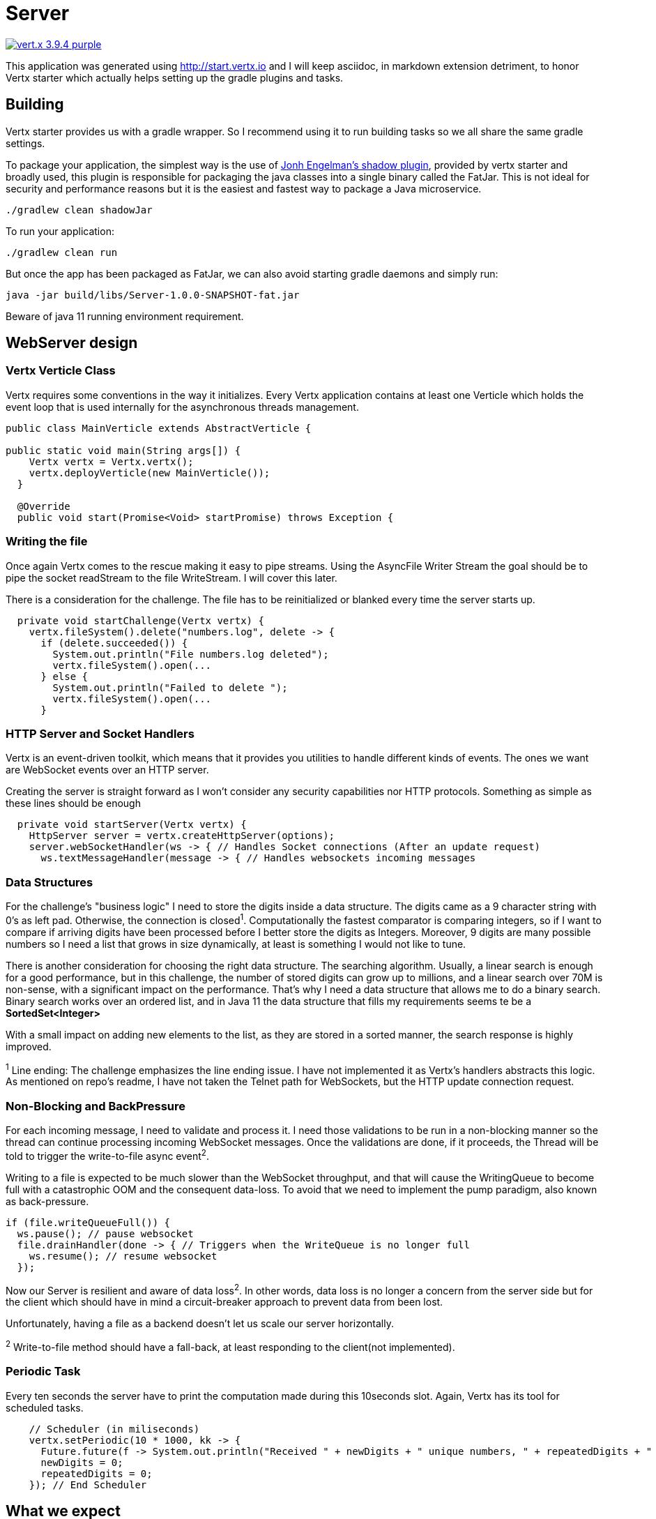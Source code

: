= Server

image:https://img.shields.io/badge/vert.x-3.9.4-purple.svg[link="https://vertx.io"]

This application was generated using http://start.vertx.io and I will keep asciidoc, in markdown extension detriment, to honor Vertx starter which actually helps setting up the gradle plugins and tasks.

== Building

Vertx starter provides us with a gradle wrapper. So I recommend using it to run building tasks so we all share the same gradle settings.

To package your application, the simplest way is the use of
https://github.com/johnrengelman/shadow[Jonh Engelman's shadow plugin], provided by vertx starter and broadly used, this plugin is responsible for packaging the java classes into a single binary called the FatJar. This is not ideal for security and performance reasons but it is the easiest and fastest way to package a Java microservice.
```
./gradlew clean shadowJar

```

To run your application:
```
./gradlew clean run
```

But once the app has been packaged as FatJar, we can also avoid starting gradle daemons and simply run:
```
java -jar build/libs/Server-1.0.0-SNAPSHOT-fat.jar
```
Beware of java 11 running environment requirement.

== WebServer design
=== Vertx Verticle Class
Vertx requires some conventions in the way it initializes. Every Vertx application contains at least one Verticle which holds the event loop that is used internally for the asynchronous threads management.

[source,java]
-----------------
public class MainVerticle extends AbstractVerticle {

public static void main(String args[]) {
    Vertx vertx = Vertx.vertx();
    vertx.deployVerticle(new MainVerticle());
  }

  @Override
  public void start(Promise<Void> startPromise) throws Exception {
-----------------

=== Writing the file
Once again Vertx comes to the rescue making it easy to pipe streams. Using the AsyncFile Writer Stream the goal should be to pipe the socket readStream to the file WriteStream. I will cover this later.

There is a consideration for the challenge. The file has to be reinitialized or blanked every time the server starts up.
[source,java]
-----------------
  private void startChallenge(Vertx vertx) {
    vertx.fileSystem().delete("numbers.log", delete -> {
      if (delete.succeeded()) {
        System.out.println("File numbers.log deleted");
        vertx.fileSystem().open(...
      } else {
        System.out.println("Failed to delete ");
        vertx.fileSystem().open(...
      }
-----------------

=== HTTP Server and Socket Handlers
Vertx is an event-driven toolkit, which means that it provides you utilities to handle different kinds of events. The ones we want are WebSocket events over an HTTP server.

Creating the server is straight forward as I won't consider any security capabilities nor HTTP protocols.
Something as simple as these lines should be enough
[source,java]
-----------------
  private void startServer(Vertx vertx) {
    HttpServer server = vertx.createHttpServer(options);
    server.webSocketHandler(ws -> { // Handles Socket connections (After an update request)
      ws.textMessageHandler(message -> { // Handles websockets incoming messages
-----------------
=== Data Structures
For the challenge's "business logic" I need to store the digits inside a data structure. The digits came as a 9 character string with 0's as left pad. Otherwise, the connection is closed^1^. Computationally the fastest comparator is comparing integers, so if I want to compare if arriving digits have been processed before I better store the digits as Integers. Moreover, 9 digits are many possible numbers so I need a list that grows in size dynamically, at least is something I would not like to tune.

There is another consideration for choosing the right data structure. The searching algorithm. Usually, a linear search is enough for a good performance, but in this challenge, the number of stored digits can grow up to millions, and a linear search over 70M is non-sense, with a significant impact on the performance. That's why I need a data structure that allows me to do a binary search. Binary search works over an ordered list, and in Java 11 the data structure that fills my requirements seems te be a *SortedSet<Integer>*

With a small impact on adding new elements to the list, as they are stored in a sorted manner, the search response is highly improved.

^1^ Line ending: The challenge emphasizes the line ending issue. I have not implemented it as Vertx's handlers abstracts this logic. As mentioned on repo's readme, I have not taken the Telnet path for WebSockets, but the HTTP update connection request.

=== Non-Blocking and BackPressure
For each incoming message, I need to validate and process it. I need those validations to be run in a non-blocking manner so the thread can continue processing incoming WebSocket messages. Once the validations are done, if it proceeds, the Thread will be told to trigger the write-to-file async event^2^.

Writing to a file is expected to be much slower than the WebSocket throughput, and that will cause the WritingQueue to become full with a catastrophic OOM and the consequent data-loss. To avoid that we need to implement the pump paradigm, also known as back-pressure.
[source,java]
-----------------
if (file.writeQueueFull()) {
  ws.pause(); // pause websocket
  file.drainHandler(done -> { // Triggers when the WriteQueue is no longer full
    ws.resume(); // resume websocket
  });
-----------------
Now our Server is resilient and aware of data loss^2^. In other words, data loss is no longer a concern from the server side but for the client which should have in mind a circuit-breaker approach to prevent data from been lost.

Unfortunately, having a file as a backend doesn't let us scale our server horizontally.

^2^ Write-to-file method should have a fall-back, at least responding to the client(not implemented).

=== Periodic Task
Every ten seconds the server have to print the computation made during this 10seconds slot. Again, Vertx has its tool for scheduled tasks.
[source,java]
-----------------
    // Scheduler (in miliseconds)
    vertx.setPeriodic(10 * 1000, kk -> {
      Future.future(f -> System.out.println("Received " + newDigits + " unique numbers, " + repeatedDigits + " duplicates. Unique Total: " + fileDigits.stream().count() + " Connections: " + connections));
      newDigits = 0;
      repeatedDigits = 0;
    }); // End Scheduler
-----------------

== What we expect
I will describe how I've been testing the service, but you can do it your way. Actually while developing I have been using JetBrains IntelliJ.

Start the server
```
$ java -jar Server/build/libs/Server-1.0.0-SNAPSHOT-fat.jar
File numbers.log deleted
File Created
Server is now listening on port 4000
Received 0 unique numbers, 0 duplicates. Unique Total: 0 Connections: 0
Received 0 unique numbers, 0 duplicates. Unique Total: 0 Connections: 0
```
Start the Clients
```
$ vertx run .\src\main\java\com\nrelic\MainVerticle.java --instances 5
SLF4J: Failed to load class "org.slf4j.impl.StaticLoggerBinder".
SLF4J: Defaulting to no-operation (NOP) logger implementation
SLF4J: See http://www.slf4j.org/codes.html#StaticLoggerBinder for further details.
Connected socket
Connected socket
Connected socket
Connected socket
Connected socket
```
Don't worry about the SLF4J errors as is vertx cli cluster matters that don't bother us.

Come back to the server console
```
...
BackPressure
BackPressure
BackPressure
BackPressure
BackPressure
BackPressure
Received 301389 unique numbers, 77 duplicates. Unique Total: 367390 Connections: 5
```
I print each time a Backpressure event occurs. It's telling the client to hold on.

What if there is no write to file? Just delete that piece of code:

image:../assets/No-file.png[alt="remove file.write call"]

Over a million and a half...

As expected, even if there could be a bunch of performance tunnings, writing to the file is the slowest task and so is the throughput of the *microservice*.
